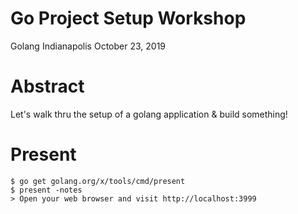 * Go Project Setup Workshop
Golang Indianapolis October 23, 2019

* Abstract
Let's walk thru the setup of a golang application & build something!

* Present
#+BEGIN_SRC text
$ go get golang.org/x/tools/cmd/present
$ present -notes
> Open your web browser and visit http://localhost:3999
#+END_SRC
